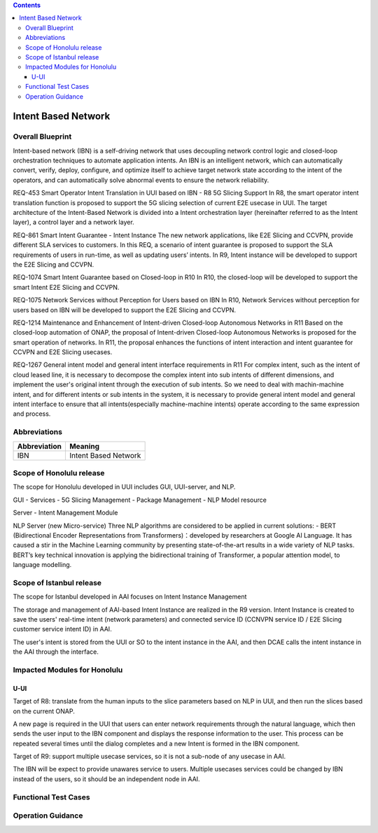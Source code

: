 .. contents::
   :depth: 3
..
.. _docs_intent_based_network:


Intent Based Network
=============================

Overall Blueprint
-----------------
Intent-based network (IBN) is a self-driving network that uses decoupling 
network control logic and closed-loop orchestration techniques to automate 
application intents. An IBN is an intelligent network, which can automatically 
convert, verify, deploy, configure, and optimize itself to achieve target 
network state according to the intent of the operators, and can automatically 
solve abnormal events to ensure the network reliability. 

REQ-453 Smart Operator Intent Translation in UUI based on IBN - R8 5G Slicing Support
In R8, the smart operator intent translation function is proposed to support 
the 5G slicing selection of current E2E usecase in UUI. 
The target architecture of the Intent-Based Network is divided into a Intent 
orchestration layer (hereinafter referred to as the Intent layer), a control 
layer and a network layer.

REQ-861 Smart Intent Guarantee - Intent Instance
The new network applications, like E2E Slicing and CCVPN, provide different SLA services to customers. In this REQ, a scenario of intent guarantee is proposed to support the SLA requirements of users in run-time, as well as updating users’ intents. In R9, Intent instance will be developed to support the E2E Slicing and CCVPN.

REQ-1074 Smart Intent Guarantee based on Closed-loop in R10
In R10, the closed-loop will be developed to support the smart Intent E2E Slicing and CCVPN.

REQ-1075 Network Services without Perception for Users based on IBN
In R10, Network Services without perception for users based on IBN will be developed to support the E2E Slicing and CCVPN.

REQ-1214 Maintenance and Enhancement of Intent-driven Closed-loop Autonomous Networks in R11
Based on the closed-loop automation of ONAP, the proposal of Intent-driven Closed-loop Autonomous Networks is proposed for the smart operation of networks. In R11, the proposal enhances the functions of intent interaction and intent guarantee for CCVPN and E2E Slicing usecases.

REQ-1267 General intent model and general intent interface requirements in R11
For complex intent, such as the intent of cloud leased line, it is necessary to decompose the complex intent into sub intents of different dimensions, and implement the user's original intent through the execution of sub intents. So we need to deal with machin-machine intent, and for different intents or sub intents in the system, it is necessary to provide general intent model and general intent interface to ensure that all intents(especially machine-machine intents) operate according to the same expression and process. 



Abbreviations
-------------

+---------------+--------------------------------------------+
|  Abbreviation |                   Meaning                  |
+===============+============================================+
| IBN           | Intent Based Network                       |
+---------------+--------------------------------------------+



Scope of Honolulu release
-----------------------
The scope for Honolulu developed in UUI includes GUI, UUI-server, and NLP.

GUI
- Services
- 5G Slicing Management
- Package Management
- NLP Model resource

Server
- Intent Management Module

NLP Server
(new Micro-service)
Three NLP algorithms are considered to be applied in current solutions: 
- BERT (Bidirectional Encoder Representations from Transformers)：developed by researchers at Google AI Language. It has caused a stir in the Machine Learning community by presenting state-of-the-art results in a wide variety of NLP tasks. BERT’s key technical innovation is applying the bidirectional training of Transformer, a popular attention model, to language modelling.

Scope of Istanbul release
-----------------------
The scope for Istanbul developed in AAI focuses on Intent Instance Management 

The storage and management of AAI-based Intent Instance are realized in the R9 version.
Intent Instance is created to save the users' real-time intent (network parameters) and connected service ID (CCNVPN service ID / E2E Slicing customer service intent ID) in AAI.
 
The user's intent is stored from the UUI or SO to the intent instance in the AAI, and then DCAE calls the intent instance in the AAI through the interface.

Impacted Modules for Honolulu
---------------------------

U-UI
~~~~
Target of R8: translate from the human inputs to the slice parameters based on NLP 
in UUI, and then run the slices based on the current ONAP.

A new page is required in the UUI that users can enter network requirements through 
the natural language, which then sends the user input to the IBN component and displays 
the response information to the user.  This process can be repeated several times 
until the dialog completes and a new Intent is formed in the IBN component.

Target of R9: support multiple usecase services, so it is not a sub-node of any usecase in AAI. 

The IBN will be expect to provide unawares service to users. Multiple usecases services could be changed by IBN instead of the users, so it should be an independent node in AAI.


Functional Test Cases
---------------------



Operation Guidance
------------------
